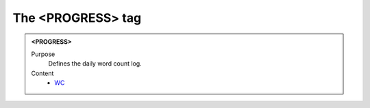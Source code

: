 ==================
The <PROGRESS> tag
==================

.. admonition:: <PROGRESS>
   
   Purpose
      Defines the daily word count log.

   Content
      - `WC <wc.html>`__
